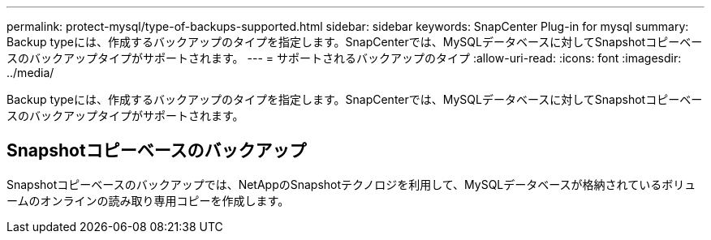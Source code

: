 ---
permalink: protect-mysql/type-of-backups-supported.html 
sidebar: sidebar 
keywords: SnapCenter Plug-in for mysql 
summary: Backup typeには、作成するバックアップのタイプを指定します。SnapCenterでは、MySQLデータベースに対してSnapshotコピーベースのバックアップタイプがサポートされます。 
---
= サポートされるバックアップのタイプ
:allow-uri-read: 
:icons: font
:imagesdir: ../media/


[role="lead"]
Backup typeには、作成するバックアップのタイプを指定します。SnapCenterでは、MySQLデータベースに対してSnapshotコピーベースのバックアップタイプがサポートされます。



== Snapshotコピーベースのバックアップ

Snapshotコピーベースのバックアップでは、NetAppのSnapshotテクノロジを利用して、MySQLデータベースが格納されているボリュームのオンラインの読み取り専用コピーを作成します。
